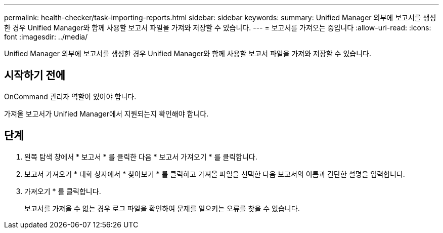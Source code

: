 ---
permalink: health-checker/task-importing-reports.html 
sidebar: sidebar 
keywords:  
summary: Unified Manager 외부에 보고서를 생성한 경우 Unified Manager와 함께 사용할 보고서 파일을 가져와 저장할 수 있습니다. 
---
= 보고서를 가져오는 중입니다
:allow-uri-read: 
:icons: font
:imagesdir: ../media/


[role="lead"]
Unified Manager 외부에 보고서를 생성한 경우 Unified Manager와 함께 사용할 보고서 파일을 가져와 저장할 수 있습니다.



== 시작하기 전에

OnCommand 관리자 역할이 있어야 합니다.

가져올 보고서가 Unified Manager에서 지원되는지 확인해야 합니다.



== 단계

. 왼쪽 탐색 창에서 * 보고서 * 를 클릭한 다음 * 보고서 가져오기 * 를 클릭합니다.
. 보고서 가져오기 * 대화 상자에서 * 찾아보기 * 를 클릭하고 가져올 파일을 선택한 다음 보고서의 이름과 간단한 설명을 입력합니다.
. 가져오기 * 를 클릭합니다.
+
보고서를 가져올 수 없는 경우 로그 파일을 확인하여 문제를 일으키는 오류를 찾을 수 있습니다.


